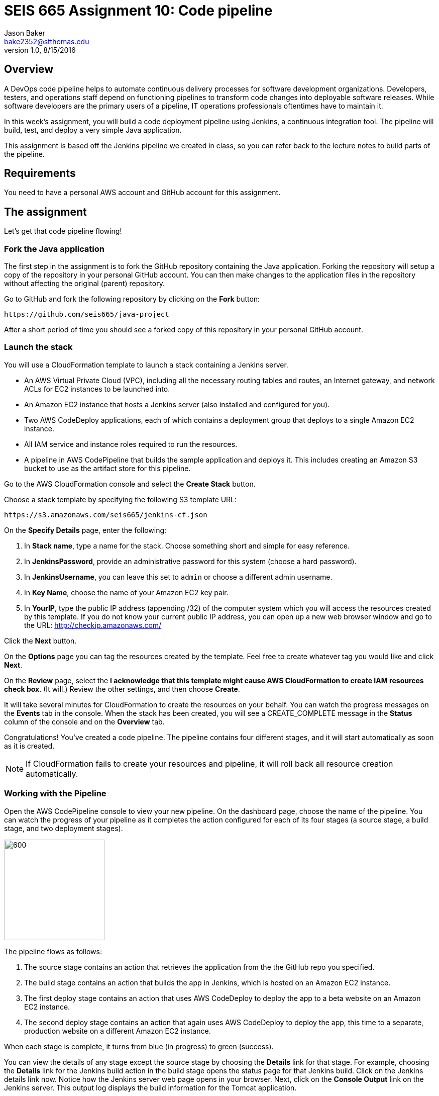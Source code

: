 :doctype: article
:blank: pass:[ +]

:sectnums!:

= SEIS 665 Assignment 10: Code pipeline
Jason Baker <bake2352@stthomas.edu>
1.0, 8/15/2016

== Overview
A DevOps code pipeline helps to automate continuous delivery processes for software development organizations. Developers, testers, and operations staff depend on functioning pipelines to transform code changes into deployable software releases. While software developers are the primary users of a pipeline, IT operations professionals oftentimes have to maintain it.

In this week's assignment, you will build a code deployment pipeline using Jenkins, a continuous integration tool. The pipeline will build, test, and deploy a very simple Java application.

This assignment is based off the Jenkins pipeline we created in class, so you can refer back to the lecture notes to build parts of the pipeline.

== Requirements

You need to have a personal AWS account and GitHub account for this assignment.

== The assignment

Let's get that code pipeline flowing!

=== Fork the Java application

The first step in the assignment is to fork the GitHub repository containing the Java application. Forking the repository will setup a copy of the repository in your personal GitHub account. You can then make changes to the application files in the repository without affecting the original (parent) repository.

Go to GitHub and fork the following repository by clicking on the *Fork* button:

  https://github.com/seis665/java-project

After a short period of time you should see a forked copy of this repository in your personal GitHub account.

=== Launch the stack

You will use a CloudFormation template to launch a stack containing a Jenkins server.

* An AWS Virtual Private Cloud (VPC), including all the necessary routing tables and routes, an Internet gateway, and network ACLs for EC2 instances to be launched into.

* An Amazon EC2 instance that hosts a Jenkins server (also installed and configured for you).

* Two AWS CodeDeploy applications, each of which contains a deployment group that deploys to a single Amazon EC2 instance.

* All IAM service and instance roles required to run the resources.

* A pipeline in AWS CodePipeline that builds the sample application and deploys it. This includes creating an Amazon S3 bucket to use as the artifact store for this pipeline.

Go to the AWS CloudFormation console and select the *Create Stack* button.

Choose a stack template by specifying the following S3 template URL:

  https://s3.amazonaws.com/seis665/jenkins-cf.json

On the *Specify Details* page, enter the following:

1. In *Stack name*, type a name for the stack. Choose something short and simple for easy reference.
2. In *JenkinsPassword*, provide an administrative password for this system (choose a hard password).
3. In *JenkinsUsername*, you can leave this set to `admin` or choose a different admin username.
4. In *Key Name*, choose the name of your Amazon EC2 key pair.
5. In *YourIP*, type the public IP address (appending /32) of the computer system which you will access the resources created by this template. If you do not know your current public IP address, you can open up a new web browser window and go to the URL: http://checkip.amazonaws.com/

Click the *Next* button.

On the *Options* page you can tag the resources created by the template. Feel free to create whatever tag you would like and click *Next*.

On the *Review* page, select the *I acknowledge that this template might cause AWS CloudFormation to create IAM resources check box*. (It will.) Review the other settings, and then choose *Create*.

It will take several minutes for CloudFormation to create the resources on your behalf. You can watch the progress messages on the *Events* tab in the console. When the stack has been created, you will see a CREATE_COMPLETE message in the *Status* column of the console and on the *Overview* tab.

Congratulations! You've created a code pipeline. The pipeline contains four different stages, and it will start automatically as soon as it is created.

[NOTE]
====
If CloudFormation fails to create your resources and pipeline, it will roll back all resource creation automatically.
====

=== Working with the Pipeline

Open the AWS CodePipeline console to view your new pipeline. On the dashboard page, choose the name of the pipeline. You can watch the progress of your pipeline as it completes the action configured for each of its four stages (a source stage, a build stage, and two deployment stages).

image:../images/assignment10/code-pipeline.png["600","200"]

The pipeline flows as follows:

1. The source stage contains an action that retrieves the application from the the GitHub repo you specified.
2. The build stage contains an action that builds the app in Jenkins, which is hosted on an Amazon EC2 instance.
3. The first deploy stage contains an action that uses AWS CodeDeploy to deploy the app to a beta website on an Amazon EC2 instance.
4. The second deploy stage contains an action that again uses AWS CodeDeploy to deploy the app, this time to a separate, production website on a different Amazon EC2 instance.

When each stage is complete, it turns from blue (in progress) to green (success).

You can view the details of any stage except the source stage by choosing the *Details* link for that stage. For example, choosing the *Details* link for the Jenkins build action in the build stage opens the status page for that Jenkins build. Click on the Jenkins details link now. Notice how the Jenkins server web page opens in your browser. Next, click on the *Console Output* link on the Jenkins server. This output log displays the build information for the Tomcat application.

When the *Succeeded* status is displayed for the pipeline status, you can view the application that was built and deployed by the pipeline:

1. In the status area for the *ProdDeploy* action in the *Prod* stage, choose *Details*. The details of the deployment will appear in the AWS CodeDeploy console in a separate browser window.
2. In the Deployment Details section of the CodeDeploy console, click on the instance ID of the successfully deployed instance. The EC2 console will appear in another browser window.
3. Finally, on the instance Description tab, copy the Public DNS address  and then paste it into the address bar of your web browser. The address will look something like: ec2-52-90-152-35.compute-1.amazonaws.com

Your browser should open the Tomcat website on the production server. Aw, hope you like cute dogs!

image:../images/assignment10/code-deploy-website.jpg["600","600"]

=== Modify the application

Let's modify the Tomcat application and watch the pipeline automatically rebuild and deploy the application.

You can modify the application code in two different ways. You could clone the application repository to your desktop and modify the code files with your favorite text editor, commit the update to your local repository, and push the new code commit back up to GitHub.

An easier option for this assignment is to use the web editor on the GitHub site to make a change to a file.

Browse to the following path in the application repository on GitHub:

  aws-codedeploy-sample-tomcat/src/main/webapp/WEB-INF/pages/index.jsp

Click on the *Edit* button to edit the index.jsp file. Locate code line 39 and change the word "Bespoke" to "Fancy". Next, scroll to the bottom of the page and commit the file change to the repository.

Now, go back to the AWS CodePipeline console and take a look at your pipeline. You may have to refresh the page a couple times over the course of a few minutes. You should see your code pipeline automatically fetch the change that you made to the application repository. Watch as the pipeline moves your code change through each of the pipeline stages.

When the pipeline completes the deployment of the application to *Prod*, refresh the browser window pointing to the deployed website on the production server. You should see your code change. How cool is that!

=== Check your work

Here is what the contents of your git repository should look like before final submission:

====
&#x2523; jenkins-screen.jpg +
&#x2517; stack.json +
====

=== Save your work

Go to the AWS CodePipeline console and click on the *Details* link in the Build stage to pull up the Jenkins server website. Next, select the *Back to Project* link on the Jenkins menu. You should see a webpage with the header *Maven project app-name*. Take a screenshot of this browser page and save it in a file called `jenkins-screen.jpg` or `jenkins-screen.png` on your desktop. The file must be either a JPEG or PNG file. No other file formats are accepted.

Create a new GitHub Classroom repository by clicking on this link: https://classroom.github.com/assignment-invitations/874ccbb14cf1edafbdf104af22f7812f

Commit your Jenkins screenshot file into the repository.

Also, shell into the JenkinsServer instance and use the AWS API to retrieve a list of your stack resources in JSON format (use the `cloudformation describe-stack-resources` command). Store the output of this API command in a file called `stack.json` and commit this file into the repository.

=== Terminate application environment

The last step in the assignment is to delete all the AWS resources created by the stack. You don't want to keep this stack running for a long time because the costs will accumulate.

Go to the CloudFormation dashboard, select your running stack, and choose the
delete option. Watch as CloudFormation deletes all the resources previously
created.

Note, CloudFormation does not remove an S3 bucket that it created. That's probably because it cannot delete a bucket that contains files. Go to the S3 console and locate a bucket that is named something like *demo-us-east-1-916700618655-app-name*. Select the bucket and chose the *Empty Bucket* action. Finally, delete the bucket from S3.

== Submitting your assignment
I will review your published work on GitHub after the homework due date.
